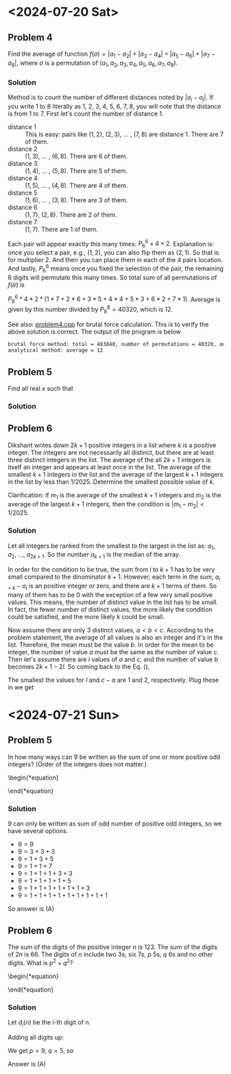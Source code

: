 #+LATEX_HEADER: \usepackage[margin=1in]{geometry}

* <2024-07-20 Sat>
** Problem 4
Find the average of function $f(\sigma) = |a_1 - a_2| + |a_3 - a_4| + |a_5 - a_6| + |a_7 - a_8|$, where $\sigma$ is a permutation of $(a_1, a_2, a_3, a_4, a_5, a_6, a_7, a_8)$.



*** Solution
Method is to count the number of different distances noted by $|a_i - a_j|$. If you write 1 to 8 literally as 1, 2, 3, 4, 5, 6, 7, 8, you will note that the distance is from 1 to 7. First let's count the number of distance 1.

- distance 1 :: This is easy: pairs like $(1,2)$, $(2,3)$, ... , $(7,8)$ are distance 1. There are 7 of them.
- distance 2 :: $(1,3)$, ... , $(6,8)$. There are 6 of them.
- distance 3 :: $(1,4)$, ... , $(5,8)$. There are 5 of them.
- distance 4 :: $(1,5)$, ... , $(4,8)$. There are 4 of them.
- distance 5 :: $(1,6)$, ... , $(3,8)$. There are 3 of them.
- distance 6 :: $(1,7)$, $(2,8)$. There are 2 of them.
- distance 7 :: $(1,7)$. There are 1 of them.

Each pair will appear exactly this many times: $P_6^6 \times 4 \times 2$. Explanation is: once you select a pair, e.g., $(1,2)$, you can also flip them as $(2,1)$. So that is for multiplier 2. And then you can place them in each of the 4 pairs location. And lastly, $P_6^6$ means once you fixed the selection of the pair, the remaining 6 digits will permutate this many times. So total sum of all permutations of $f(\sigma)$ is

$P_6^6 * 4 * 2 * (1*7 + 2*6 + 3*5 + 4*4 + 5*3 + 6*2 + 7*1)$. Average is given by this number divided by $P_8^8 = 40320$, which is 12.



See also: [[https://github.com/xuanni/Problems/blob/master/problem4.cpp][problem4.cpp]] for brutal force calculation. This is to verify the above solution is correct. The output of the program is below
#+BEGIN_SRC bash
brutal force method: total = 483840, number of permutations = 40320, average = 12
analytical method: average = 12
#+END_SRC

** Problem 5
Find all real \(x\) such that

\begin{equation}
log_{2x}(48\sqrt[3]{3}) = log_{3x}(162\sqrt[3]{2})
\end{equation}

*** Solution
\begin{equation}
\frac{\ln(48\sqrt[3]{3})}{\ln(2) + \ln(x)} = \frac{\ln(162\sqrt[3]{2})}{\ln(3) + \ln(x)}
\end{equation}

\begin{equation}
\ln(x) = \frac{\ln(3)\cdot \ln(48\sqrt[3]{3}) - \ln(2)\cdot \ln(162\sqrt[3]{2})}{\ln(162\sqrt[3]{2}) - \ln(48\sqrt[3]{3})}
\end{equation}


\begin{eqnarray}
x &=& \exp\left[ \frac{\ln(3)\cdot \ln(48\sqrt[3]{3}) - \ln(2)\cdot \ln(162\sqrt[3]{2})}{\ln(162\sqrt[3]{2}) - \ln(48\sqrt[3]{3})}\right]\\
&=& \exp\left[\frac{\ln(3)\cdot\ln(3)-\ln(2)\cdot\ln(2)}{2(\ln(3)-\ln(2))}\right]\\
&=& \exp\left[\frac{\ln(6)}{2}\right]\\
x&=& \sqrt{6}
\end{eqnarray}

** Problem 6
Dikshant writes down \(2k+1\) positive integers in a list where \(k\) is a positive integer. The integers are not necessarily all distinct, but there are at least three distinct integers in the list. The average of the all \(2k+1\) integers is itself an integer and appears at least once in the list. The average of the smallest \(k+1\) integers in the list and the average of the largest \(k+1\) integers in the list by less than \(1/2025\). Determine the smallest possible value of \(k\).

Clarification: if \(m_1\) is the average of the smallest \(k+1\) integers and \(m_2\) is the average of the largest \(k+1\) integers, then the condition is \(|m_1-m_2| < 1/2025\).


*** Solution
Let all integers be ranked from the smallest to the largest in the list as: \(a_1\), \(a_2\), ..., \(a_{2k+1}\). So the number \(a_{k+1}\) is the median of the array.

\begin{equation}\label{eq:m2m1}
m_2 -m_1&=& \frac{\sum_{i=1}^{k+1}(a_{i+k}-a_i)}{k+1} < \frac{1}{2025}.
\end{equation}

In order for the condition to be true, the sum from \(i\) to \(k+1\) has to be very small compared to the dinominator \(k+1\). However, each term in the sum, \(a_{i+k}-a_i\) is an positive integer or zero, and there are \(k+1\) terms of them. So many of them has to be 0 with the exception of a few very small positive values. This means, the number of distinct value in the list has to be small. In fact, the fewer number of distinct values, the more likely the condition could be satisfied, and the more likely \(k\) could be small.

Now assume there are only 3 distinct values, \(a < b < c\). According to the problem statement, the average of all values is also an integer and it's in the list. Therefore, the mean must be the value \(b\). In order for the mean to be integer, the number of value \(a\) must be the same as the number of value \(c\). Then let's assume there are \(l\) values of \(a\) and \(c\), and the number of value \(b\) becomes \(2k+1-2l\). So coming back to the Eq. (\ref{eq:m2m1}),

\begin{equation}\label{eq:m2m12}
m_2 -m_1&=& \frac{l(c-a)}{k+1} < \frac{1}{2025}.
\end{equation}

The smallest the values for \(l\) and \(c-a\) are 1 and 2, respectively. Plug these in we get

\begin{equation}
\boxed{k_{min} = 4050}
\end{equation}
* <2024-07-21 Sun>

** Problem 5
In how many ways can 9 be written as the sum of one or more positive odd integers? (Order of the integers does not matter.)

\begin{*equation}
\begin{matrix}
 (A) 8 & (B) 6 & (C) 5 & (D) 9 & (E) 7
\end{matrix}
\end{*equation}

*** Solution
9 can only be written as sum of odd number of positive odd integers, so we have several options.
- \(9=9\)
- \(9=3+3+3\)
- \(9=1+3+5\)
- \(9=1+1+7\)
- \(9=1+1+1+3+3\)
- \(9=1+1+1+1+5\)
- \(9=1+1+1+1+1+1+3\)
- \(9=1+1+1+1+1+1+1+1+1\)

So answer is (A)

** Problem 6
The sum of the digits of the positive integer \(n\) is 123. The sum of the digits of \(2n\) is 66. The digits of \(n\) include two 3s, six 7s, \(p\) 5s, \(q\) 6s and no other digits. What is \(p^2+q^2\)?

\begin{*equation}
\begin{matrix}
 (A) 106 & (B) 109 & (C) 160 & (D) 58 & (E) 72
\end{matrix}
\end{*equation}

*** Solution
Let \(d_i(n)\) be the \(i\)-th digit of n.

\begin{eqnarray}
n & = & \sum_{i=1}^{2+6+p+q} d_i(n)\cdot 10^{i-1}\\
& = & \sum_{p} 5\cdot 10^{i-1} +\sum_{q} 6\cdot 10^{i-1} +\sum_{2} 3\cdot 10^{i-1} +\sum_{6} 7\cdot 10^{i-1}
\end{eqnarray}

\begin{eqnarray}
2n & = & \sum_{p} 1\cdot 10^{i} +\sum_{q} 1\cdot 10^{i} + \sum_{q} 2\cdot 10^{i-1} +\sum_{2} 6\cdot 10^{i-1} +  \sum_{6} 1\cdot 10^{i} + \sum_{6} 4\cdot 10^{i-1}
\end{eqnarray}

Adding all digits up:

\begin{equation}
\sum_{i} d_i(n) = 5p + 6q + 2\cdot3 +6\cdot 7 = 123
\end{equation}

\begin{equation}
\sum_{i} d_i(2n) = p + q + 2q + 2\cdot6 +6\cdot 1 + 6\cdot 4 = 66
\end{equation}

We get \(p = 9\), \(q =5\), so

\begin{equation}
\boxed{p^2 + q^2 = 106}
\end{equation}

Answer is (A)
